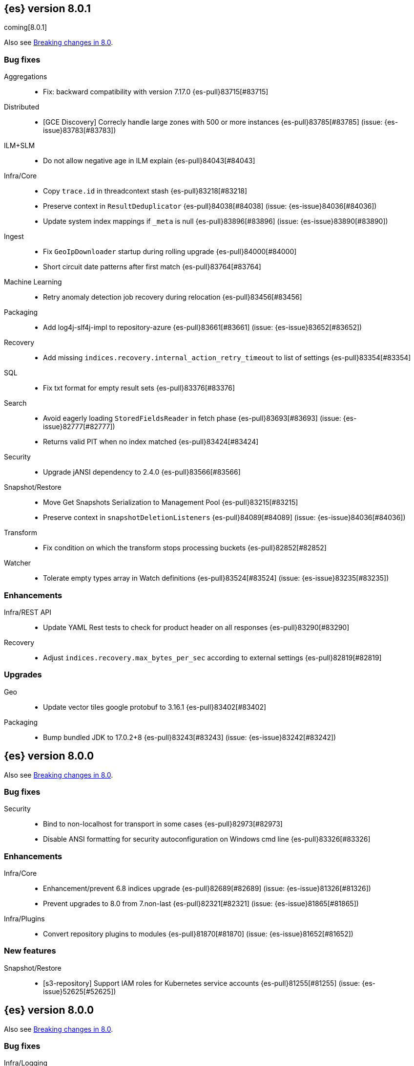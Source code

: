 [[release-notes-8.0.1]]
== {es} version 8.0.1

coming[8.0.1]

Also see <<breaking-changes-8.0,Breaking changes in 8.0>>.

[[bug-8.0.1]]
[float]
=== Bug fixes

Aggregations::
* Fix: backward compatibility with version 7.17.0 {es-pull}83715[#83715]

Distributed::
* [GCE Discovery] Correcly handle large zones with 500 or more instances {es-pull}83785[#83785] (issue: {es-issue}83783[#83783])

ILM+SLM::
* Do not allow negative age in ILM explain {es-pull}84043[#84043]

Infra/Core::
* Copy `trace.id` in threadcontext stash {es-pull}83218[#83218]
* Preserve context in `ResultDeduplicator` {es-pull}84038[#84038] (issue: {es-issue}84036[#84036])
* Update system index mappings if `_meta` is null {es-pull}83896[#83896] (issue: {es-issue}83890[#83890])

Ingest::
* Fix `GeoIpDownloader` startup during rolling upgrade {es-pull}84000[#84000]
* Short circuit date patterns after first match {es-pull}83764[#83764]

Machine Learning::
* Retry anomaly detection job recovery during relocation {es-pull}83456[#83456]

Packaging::
* Add log4j-slf4j-impl to repository-azure {es-pull}83661[#83661] (issue: {es-issue}83652[#83652])

Recovery::
* Add missing `indices.recovery.internal_action_retry_timeout` to list of settings {es-pull}83354[#83354]

SQL::
* Fix txt format for empty result sets {es-pull}83376[#83376]

Search::
* Avoid eagerly loading `StoredFieldsReader` in fetch phase {es-pull}83693[#83693] (issue: {es-issue}82777[#82777])
* Returns valid PIT when no index matched {es-pull}83424[#83424]

Security::
* Upgrade jANSI dependency to 2.4.0 {es-pull}83566[#83566]

Snapshot/Restore::
* Move Get Snapshots Serialization to Management Pool {es-pull}83215[#83215]
* Preserve context in `snapshotDeletionListeners` {es-pull}84089[#84089] (issue: {es-issue}84036[#84036])

Transform::
* Fix condition on which the transform stops processing buckets {es-pull}82852[#82852]

Watcher::
* Tolerate empty types array in Watch definitions {es-pull}83524[#83524] (issue: {es-issue}83235[#83235])

[[enhancement-8.0.1]]
[float]
=== Enhancements

Infra/REST API::
* Update YAML Rest tests to check for product header on all responses {es-pull}83290[#83290]

Recovery::
* Adjust `indices.recovery.max_bytes_per_sec` according to external settings {es-pull}82819[#82819]

[[upgrade-8.0.1]]
[float]
=== Upgrades

Geo::
* Update vector tiles google protobuf to 3.16.1 {es-pull}83402[#83402]

Packaging::
* Bump bundled JDK to 17.0.2+8 {es-pull}83243[#83243] (issue: {es-issue}83242[#83242])


[[release-notes-8.0.0]]
== {es} version 8.0.0

Also see <<breaking-changes-8.0,Breaking changes in 8.0>>.

[[bug-8.0.0]]
[float]
=== Bug fixes

Security::
* Bind to non-localhost for transport in some cases {es-pull}82973[#82973]
* Disable ANSI formatting for security autoconfiguration on Windows cmd line {es-pull}83326[#83326]

[[enhancement-8.0.0]]
[float]
=== Enhancements

Infra/Core::
* Enhancement/prevent 6.8 indices upgrade {es-pull}82689[#82689] (issue: {es-issue}81326[#81326])
* Prevent upgrades to 8.0 from 7.non-last {es-pull}82321[#82321] (issue: {es-issue}81865[#81865])

Infra/Plugins::
* Convert repository plugins to modules {es-pull}81870[#81870] (issue: {es-issue}81652[#81652])

[[feature-8.0.0]]
[float]
=== New features

Snapshot/Restore::
* [s3-repository] Support IAM roles for Kubernetes service accounts {es-pull}81255[#81255] (issue: {es-issue}52625[#52625])


[[release-notes-8.0.0]]
== {es} version 8.0.0

Also see <<breaking-changes-8.0,Breaking changes in 8.0>>.

[[bug-8.0.0]]
[float]
=== Bug fixes

Infra/Logging::
* Add `doPrivileged` section in deprecation logger {es-pull}81819[#81819] (issue: {es-issue}81708[#81708])

Packaging::
* Add Docker support for enrollment tokens {es-pull}81082[#81082]

[[enhancement-8.0.0]]
[float]
=== Enhancements

Infra/Core::
* All system indices are hidden indices {es-pull}79512[#79512]

Packaging::
* Use Cloudflare's zlib in Docker images {es-pull}81245[#81245] (issue: {es-issue}81208[#81208])


[[release-notes-8.0.0]]
== {es} version 8.0.0

Also see <<breaking-changes-8.0,Breaking changes in 8.0>>.

[[breaking-8.0.0]]
[float]
=== Breaking changes

Packaging::
* Require Java 17 for running Elasticsearch {es-pull}79873[#79873]

[[enhancement-8.0.0]]
[float]
=== Enhancements

Packaging::
* Allow total memory to be overridden {es-pull}78750[#78750] (issue: {es-issue}65905[#65905])

Security::
* CLI tool to reconfigure nodes to enroll {es-pull}79690[#79690]
* Security auto-configuration for packaged installations {es-pull}75144[#75144] (issue: {es-issue}78306[#78306])

[[feature-8.0.0]]
[float]
=== New features

Security::
* Auto configure TLS for new nodes of new clusters {es-pull}77231[#77231] (issues: {es-issue}75144[#75144], {es-issue}75704[#75704])


[[release-notes-8.0.0]]
== {es} version 8.0.0

Also see <<breaking-changes-8.0,Breaking changes in 8.0>>.

[[enhancement-8.0.0]]
[float]
=== Enhancements

Security::
* Enroll additional nodes to cluster {es-pull}77292[#77292]


[[release-notes-8.0.0]]
== {es} version 8.0.0

Also see <<breaking-changes-8.0,Breaking changes in 8.0>>.




